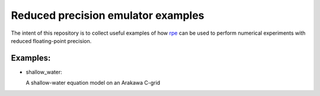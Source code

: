 Reduced precision emulator examples
===================================

The intent of this repository is to collect useful examples of how rpe_ can be
used to perform numerical experiments with reduced floating-point precision.

Examples:
---------

* shallow_water:

  A shallow-water equation model on an Arakawa C-grid


.. _rpe: http://github.com/aopp-pred/rpe
